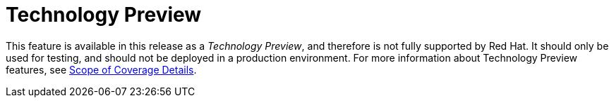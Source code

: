 [preface]
[id="tech_preview_preface"]
= Technology Preview

This feature is available in this release as a _Technology Preview_, and therefore is not fully supported by Red Hat. It should only be used for testing, and should not be deployed in a production environment. For more information about Technology Preview features, see https://access.redhat.com/support/offerings/production/scope_moredetail[Scope of Coverage Details].
